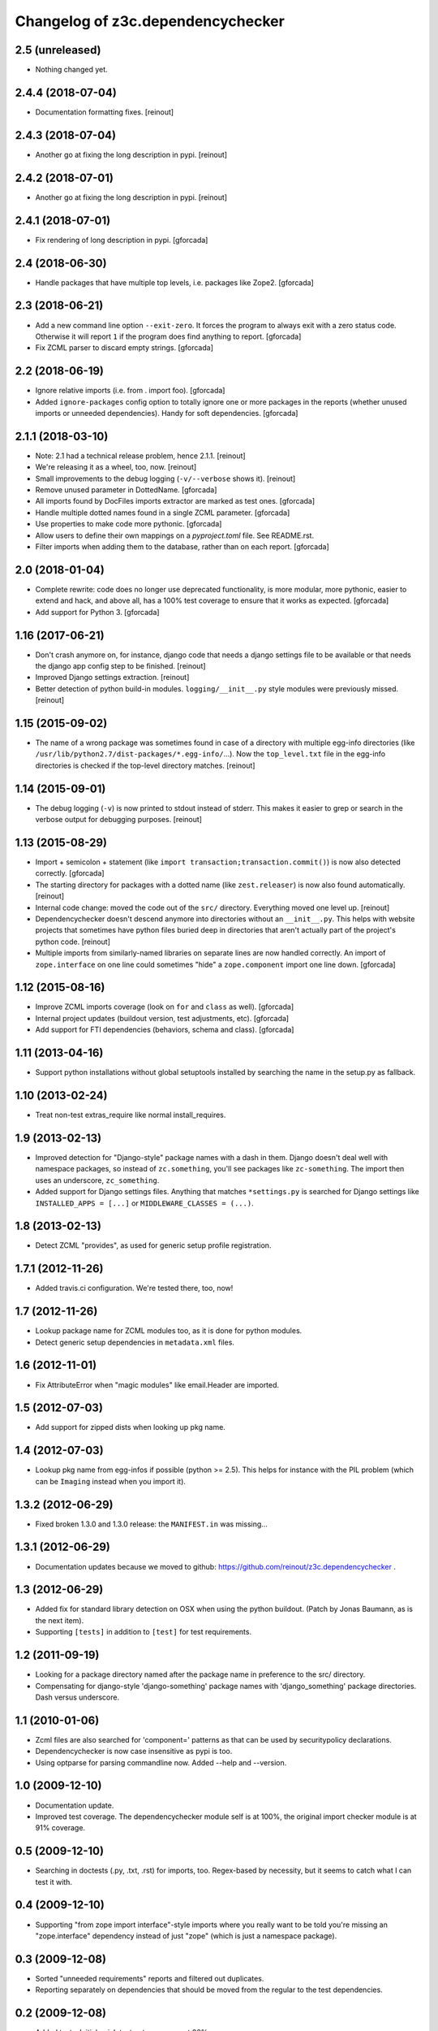Changelog of z3c.dependencychecker
==================================

2.5 (unreleased)
----------------

- Nothing changed yet.


2.4.4 (2018-07-04)
------------------

- Documentation formatting fixes.
  [reinout]


2.4.3 (2018-07-04)
------------------

- Another go at fixing the long description in pypi.
  [reinout]


2.4.2 (2018-07-01)
------------------

- Another go at fixing the long description in pypi.
  [reinout]


2.4.1 (2018-07-01)
------------------

- Fix rendering of long description in pypi.
  [gforcada]

2.4 (2018-06-30)
----------------

- Handle packages that have multiple top levels, i.e. packages like Zope2.
  [gforcada]

2.3 (2018-06-21)
----------------

- Add a new command line option ``--exit-zero``.
  It forces the program to always exit with a zero status code.
  Otherwise it will report ``1`` if the program does find anything to report.
  [gforcada]

- Fix ZCML parser to discard empty strings.
  [gforcada]

2.2 (2018-06-19)
----------------

- Ignore relative imports (i.e. from . import foo).
  [gforcada]

- Added ``ignore-packages`` config option to totally ignore one or more packages in the reports
  (whether unused imports or unneeded dependencies).
  Handy for soft dependencies.
  [gforcada]

2.1.1 (2018-03-10)
------------------

- Note: 2.1 had a technical release problem, hence 2.1.1.
  [reinout]

- We're releasing it as a wheel, too, now.
  [reinout]

- Small improvements to the debug logging (``-v/--verbose`` shows it).
  [reinout]

- Remove unused parameter in DottedName.
  [gforcada]

- All imports found by DocFiles imports extractor are marked as test ones.
  [gforcada]

- Handle multiple dotted names found in a single ZCML parameter.
  [gforcada]

- Use properties to make code more pythonic.
  [gforcada]

- Allow users to define their own mappings on a `pyproject.toml` file.
  See README.rst.

- Filter imports when adding them to the database, rather than on each report.
  [gforcada]


2.0 (2018-01-04)
----------------

- Complete rewrite: code does no longer use deprecated functionality,
  is more modular, more pythonic, easier to extend and hack, and above all,
  has a 100% test coverage to ensure that it works as expected.
  [gforcada]

- Add support for Python 3.
  [gforcada]


1.16 (2017-06-21)
-----------------

- Don't crash anymore on, for instance, django code that needs a django
  settings file to be available or that needs the django app config step to be
  finished.
  [reinout]

- Improved Django settings extraction.
  [reinout]

- Better detection of python build-in modules. ``logging/__init__.py`` style
  modules were previously missed.
  [reinout]


1.15 (2015-09-02)
-----------------

- The name of a wrong package was sometimes found in case of a directory with
  multiple egg-info directories (like
  ``/usr/lib/python2.7/dist-packages/*.egg-info/``...). Now the
  ``top_level.txt`` file in the egg-info directories is checked if the
  top-level directory matches.
  [reinout]


1.14 (2015-09-01)
-----------------

- The debug logging (``-v``) is now printed to stdout instead of stderr. This
  makes it easier to grep or search in the verbose output for debugging
  purposes.
  [reinout]


1.13 (2015-08-29)
-----------------

- Import + semicolon + statement (like ``import
  transaction;transaction.commit()``) is now also detected correctly.
  [gforcada]

- The starting directory for packages with a dotted name (like
  ``zest.releaser``) is now also found automatically.
  [reinout]

- Internal code change: moved the code out of the ``src/``
  directory. Everything moved one level up.
  [reinout]

- Dependencychecker doesn't descend anymore into directories without an
  ``__init__.py``. This helps with website projects that sometimes have python
  files buried deep in directories that aren't actually part of the project's
  python code.
  [reinout]

- Multiple imports from similarly-named libraries on separate lines are now
  handled correctly. An import of ``zope.interface`` on one line could
  sometimes "hide" a ``zope.component`` import one line down.
  [gforcada]


1.12 (2015-08-16)
-----------------

- Improve ZCML imports coverage (look on ``for`` and ``class`` as well).
  [gforcada]

- Internal project updates (buildout version, test adjustments, etc).
  [gforcada]

- Add support for FTI dependencies (behaviors, schema and class).
  [gforcada]


1.11 (2013-04-16)
-----------------

- Support python installations without global setuptools installed
  by searching the name in the setup.py as fallback.


1.10 (2013-02-24)
-----------------

- Treat non-test extras_require like normal install_requires.


1.9 (2013-02-13)
----------------

- Improved detection for "Django-style" package names with a dash in
  them. Django doesn't deal well with namespace packages, so instead of
  ``zc.something``, you'll see packages like ``zc-something``. The import then
  uses an underscore, ``zc_something``.

- Added support for Django settings files. Anything that matches
  ``*settings.py`` is searched for Django settings like ``INSTALLED_APPS =
  [...]`` or ``MIDDLEWARE_CLASSES = (...)``.


1.8 (2013-02-13)
----------------

- Detect ZCML "provides", as used for generic setup profile registration.


1.7.1 (2012-11-26)
------------------

- Added travis.ci configuration. We're tested there, too, now!


1.7 (2012-11-26)
----------------

- Lookup package name for ZCML modules too, as it is done for python modules.

- Detect generic setup dependencies in ``metadata.xml`` files.


1.6 (2012-11-01)
----------------

- Fix AttributeError when "magic modules" like email.Header are imported.


1.5 (2012-07-03)
----------------

- Add support for zipped dists when looking up pkg name.


1.4 (2012-07-03)
----------------

- Lookup pkg name from egg-infos if possible (python >= 2.5). This helps for
  instance with the PIL problem (which can be ``Imaging`` instead when you
  import it).


1.3.2 (2012-06-29)
------------------

- Fixed broken 1.3.0 and 1.3.0 release: the ``MANIFEST.in`` was missing...


1.3.1 (2012-06-29)
------------------

- Documentation updates because we moved to github:
  https://github.com/reinout/z3c.dependencychecker .


1.3 (2012-06-29)
----------------

- Added fix for standard library detection on OSX when using the python
  buildout. (Patch by Jonas Baumann, as is the next item).

- Supporting ``[tests]`` in addition to ``[test]`` for test requirements.


1.2 (2011-09-19)
----------------

- Looking for a package directory named after the package name in preference
  to the src/ directory.

- Compensating for django-style 'django-something' package names with
  'django_something' package directories.  Dash versus underscore.


1.1 (2010-01-06)
----------------

- Zcml files are also searched for 'component=' patterns as that can be used
  by securitypolicy declarations.

- Dependencychecker is now case insensitive as pypi is too.

- Using optparse for parsing commandline now.  Added --help and --version.


1.0 (2009-12-10)
----------------

- Documentation update.

- Improved test coverage. The dependencychecker module self is at 100%, the
  original import checker module is at 91% coverage.


0.5 (2009-12-10)
----------------

- Searching in doctests (.py, .txt, .rst) for imports, too.  Regex-based by
  necessity, but it seems to catch what I can test it with.


0.4 (2009-12-10)
----------------

- Supporting "from zope import interface"-style imports where you really want
  to be told you're missing an "zope.interface" dependency instead of just
  "zope" (which is just a namespace package).


0.3 (2009-12-08)
----------------

- Sorted "unneeded requirements" reports and filtered out duplicates.

- Reporting separately on dependencies that should be moved from the regular
  to the test dependencies.


0.2 (2009-12-08)
----------------

- Added tests.  Initial quick test puts coverage at 86%.

- Fixed bug in test requirement detection.

- Added documentation.

- Moved source code to zope's svn repository.


0.1 (2009-12-02)
----------------

- Also reporting on unneeded imports.

- Added note on re-running buildout after a setup.py change.

- Added zcml lookup to detect even more missing imports.

- Added reporting on missing regular and test imports.

- Grabbing existing requirements from egginfo directory.

- Copied over Martijn Faassen's zope importchecker script.

